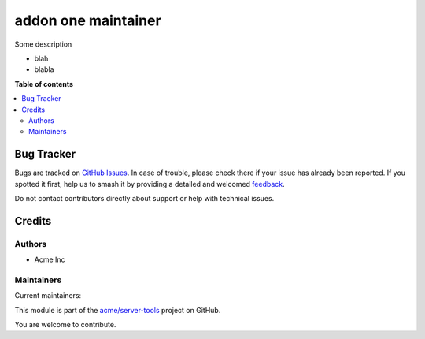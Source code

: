 ====================
addon one maintainer
====================

.. 
   !!!!!!!!!!!!!!!!!!!!!!!!!!!!!!!!!!!!!!!!!!!!!!!!!!!!
   !! This file is generated by oca-gen-addon-readme !!
   !! changes will be overwritten.                   !!
   !!!!!!!!!!!!!!!!!!!!!!!!!!!!!!!!!!!!!!!!!!!!!!!!!!!!
   !! source digest: sha256:15ae25bf0bec4b45e93e38fb03caceac901d14dfdf33683a9d6c4fc1d8e4be8c
   !!!!!!!!!!!!!!!!!!!!!!!!!!!!!!!!!!!!!!!!!!!!!!!!!!!!

.. |badge1| image:: https://img.shields.io/badge/github-server--tools-lightgray.png?logo=github
    :target: https://github.com/acme/server-tools/tree/12.0/addon_two_maintainers
    :alt: acme/server-tools

|badge1|

Some description

* blah
* blabla

**Table of contents**

.. contents::
   :local:



Bug Tracker
===========

Bugs are tracked on `GitHub Issues <https://github.com/acme/server-tools/issues>`_.
In case of trouble, please check there if your issue has already been reported.
If you spotted it first, help us to smash it by providing a detailed and welcomed
`feedback <https://github.com/acme/server-tools/issues/new?body=module:%20addon_two_maintainers%0Aversion:%2012.0%0A%0A**Steps%20to%20reproduce**%0A-%20...%0A%0A**Current%20behavior**%0A%0A**Expected%20behavior**>`_.

Do not contact contributors directly about support or help with technical issues.

Credits
=======

Authors
~~~~~~~

* Acme Inc


Maintainers
~~~~~~~~~~~

.. |maintainer-toto| image:: https://github.com/toto.png?size=40px
    :target: https://github.com/toto
    :alt: toto
.. |maintainer-titi| image:: https://github.com/titi.png?size=40px
    :target: https://github.com/titi
    :alt: titi

Current maintainers:

|maintainer-toto| |maintainer-titi| 

This module is part of the `acme/server-tools <https://github.com/acme/server-tools/tree/12.0/addon_two_maintainers>`_ project on GitHub.

You are welcome to contribute.
